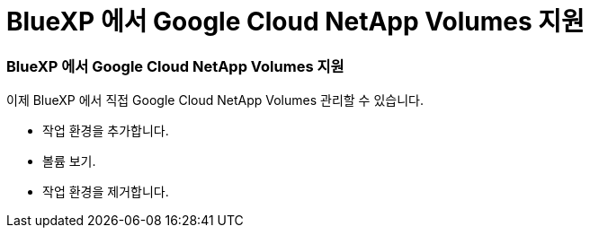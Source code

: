 = BlueXP 에서 Google Cloud NetApp Volumes 지원
:allow-uri-read: 




=== BlueXP 에서 Google Cloud NetApp Volumes 지원

이제 BlueXP 에서 직접 Google Cloud NetApp Volumes 관리할 수 있습니다.

* 작업 환경을 추가합니다.
* 볼륨 보기.
* 작업 환경을 제거합니다.

